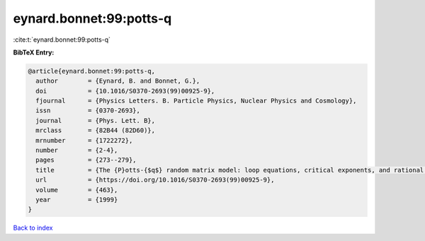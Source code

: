 eynard.bonnet:99:potts-q
========================

:cite:t:`eynard.bonnet:99:potts-q`

**BibTeX Entry:**

.. code-block:: bibtex

   @article{eynard.bonnet:99:potts-q,
     author        = {Eynard, B. and Bonnet, G.},
     doi           = {10.1016/S0370-2693(99)00925-9},
     fjournal      = {Physics Letters. B. Particle Physics, Nuclear Physics and Cosmology},
     issn          = {0370-2693},
     journal       = {Phys. Lett. B},
     mrclass       = {82B44 (82D60)},
     mrnumber      = {1722272},
     number        = {2-4},
     pages         = {273--279},
     title         = {The {P}otts-{$q$} random matrix model: loop equations, critical exponents, and rational case},
     url           = {https://doi.org/10.1016/S0370-2693(99)00925-9},
     volume        = {463},
     year          = {1999}
   }

`Back to index <../By-Cite-Keys.html>`_
